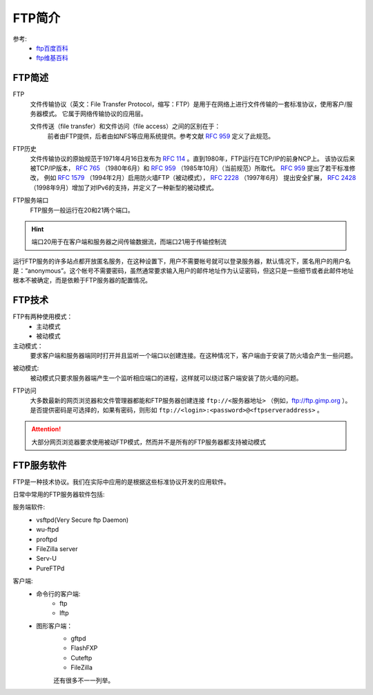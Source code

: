 .. _zzjlogin-ftp-introduce:

================================
FTP简介
================================

参考:
    - `ftp百度百科 <https://baike.baidu.com/item/ftp/13839>`_
    - `ftp维基百科 <https://zh.wikipedia.org/wiki/%E6%96%87%E4%BB%B6%E4%BC%A0%E8%BE%93%E5%8D%8F%E8%AE%AE>`_


FTP简述
================================

FTP
    文件传输协议（英文：File Transfer Protocol，缩写：FTP）是用于在网络上进行文件传输的一套标准协议，使用客户/服务器模式。
    它属于网络传输协议的应用层。
    
    文件传送（file transfer）和文件访问（file access）之间的区别在于：
        前者由FTP提供，后者由如NFS等应用系统提供。参考文献 `RFC 959`_ 定义了此规范。

.. _`RFC 959`: https://www.rfc-editor.org/rfc/rfc959.txt


FTP历史
    文件传输协议的原始规范于1971年4月16日发布为 `RFC  114`_ 。直到1980年，FTP运行在TCP/IP的前身NCP上。
    该协议后来被TCP/IP版本， `RFC 765`_ （1980年6月）和 `RFC 959`_ （1985年10月）（当前规范）所取代。 `RFC 959`_ 提出了若干标准修改，
    例如 `RFC 1579`_ （1994年2月）启用防火墙FTP（被动模式）， `RFC 2228`_ （1997年6月）
    提出安全扩展， `RFC 2428`_ （1998年9月）增加了对IPv6的支持，并定义了一种新型的被动模式。


.. _`RFC 114`: https://www.rfc-editor.org/rfc/rfc114.txt
.. _`RFC 765`: https://www.rfc-editor.org/rfc/rfc765.txt
.. _`RFC 1579`: https://www.rfc-editor.org/rfc/rfc1579.txt
.. _`RFC 2228`: https://www.rfc-editor.org/rfc/rfc2228.txt
.. _`RFC 2428`: https://www.rfc-editor.org/rfc/rfc2428.txt


FTP服务端口
    FTP服务一般运行在20和21两个端口。
    
.. hint::
    端口20用于在客户端和服务器之间传输数据流，而端口21用于传输控制流


运行FTP服务的许多站点都开放匿名服务，在这种设置下，用户不需要帐号就可以登录服务器，默认情况下，匿名用户的用户名是：“anonymous”。这个帐号不需要密码，虽然通常要求输入用户的邮件地址作为认证密码，但这只是一些细节或者此邮件地址根本不被确定，而是依赖于FTP服务器的配置情况。


FTP技术
=======================================

FTP有两种使用模式：
    - 主动模式
    - 被动模式
    
主动模式：
    要求客户端和服务器端同时打开并且监听一个端口以创建连接。在这种情况下，客户端由于安装了防火墙会产生一些问题。

.. image:: /images/server/linux/ftp/ftp-standard.bmp
    :align: center
    :height: 500 px
    :width: 800 px

被动模式:
    被动模式只要求服务器端产生一个监听相应端口的进程，这样就可以绕过客户端安装了防火墙的问题。

.. image:: /images/server/linux/ftp/ftp-passive.bmp
    :align: center
    :height: 500 px
    :width: 800 px

FTP访问
    大多数最新的网页浏览器和文件管理器都能和FTP服务器创建连接 ``ftp://<服务器地址>`` （例如，ftp://ftp.gimp.org ）。
    是否提供密码是可选择的，如果有密码，则形如 ``ftp://<login>:<password>@<ftpserveraddress>`` 。
    
.. attention:: 大部分网页浏览器要求使用被动FTP模式，然而并不是所有的FTP服务器都支持被动模式

FTP服务软件
=======================================

FTP是一种技术协议。我们在实际中应用的是根据这些标准协议开发的应用软件。

日常中常用的FTP服务器软件包括:

服务端软件:
    - vsftpd(Very Secure ftp Daemon)
    - wu-ftpd
    - proftpd
    - FileZilla server
    - Serv-U
    - PureFTPd
客户端:
    - 命令行的客户端:
        - ftp
        - lftp
    - 图形客户端：
        - gftpd
        - FlashFXP
        - Cuteftp
        - FileZilla


        还有很多不一一列举。

    


